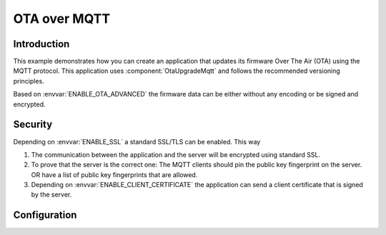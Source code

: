 OTA over MQTT
=============

.. highlight:: bash

Introduction
------------

This example demonstrates how you can create an application that updates its firmware Over The Air (OTA) using the MQTT protocol.
This application uses :component:`OtaUpgradeMqtt` and follows the recommended versioning principles.

Based on :envvar:`ENABLE_OTA_ADVANCED` the firmware data can be either without any encoding or be signed and encrypted.

Security
--------
Depending on :envvar:`ENABLE_SSL` a standard SSL/TLS can be enabled. This way

1. The communication between the application and the server will be encrypted using standard SSL.

2. To prove that the server is the correct one: The MQTT clients should pin the public key fingerprint on the server.
   OR have a list of public key fingerprints that are allowed.

3. Depending on :envvar:`ENABLE_CLIENT_CERTIFICATE` the application can send a client certificate that is signed by the server.

Configuration
-------------

.. envvar:: APP_ID

   Default: "test"

   This variable contains the unique application name.

.. envvar:: APP_VERSION

   Default: not set

   Contains the application major and minor versions separated by comma. Example "4.2".
   If not set will use the current major and minor version from Sming.

.. envvar:: APP_VERSION_PATCH

   Default: not set

   Contains the application patch version as integer. For stable versions you can use 0 until 255.
   For unstable versions the current timestamp can be used as a patch version.

.. envvar:: ENABLE_OTA_VARINT_VERSION

   Default: 1 (enabled)

   If set to 1 the OTA upgrade mechanism and application will use a `varint <https://developers.google.com/protocol-buffers/docs/encoding#varints>`_
   encoding for the patch version. Thus allowing unlimited number of patch versions. Useful for enumerating unstable/nightly releases.
   A bit more difficult to read and write but allows for unlimited versions.

   If set to 0 the OTA upgrade mechanism and application will use one byte for the patch version which will limit it to 256 possible patch versions.
   Useful for enumarating stable releases. Easier to write and read but limited to 256 versions only.

.. envvar:: ENABLE_OTA_ADVANCED

   Default: 0 (disabled)

   If set to 1 the library will work with OtaUpgradeStream which supports signature and encryption of the firmware data itself.
   See :component:`OtaUpgrade` for details.

.. envvar:: ENABLE_SSL

   Default: unset (disable)

   If set to 1 (highly recommended), OTA upgrade files will be trasnferred securely over TLS/SSL.

.. envvar:: ENABLE_CLIENT_CERTIFICATE

   Default: 0 (disabled)

   Used in combination with ``ENABLE_SSL``. Set to 1 if the remote server requires the application to authenticate via client certficate.

.. envvar:: MQTT_URL

   Default: depends on  ``ENABLE_SSL`` and ``ENABLE_CLIENT_CERTIFICATE`` values

   Url containing the location of the firmware update MQTT server.
